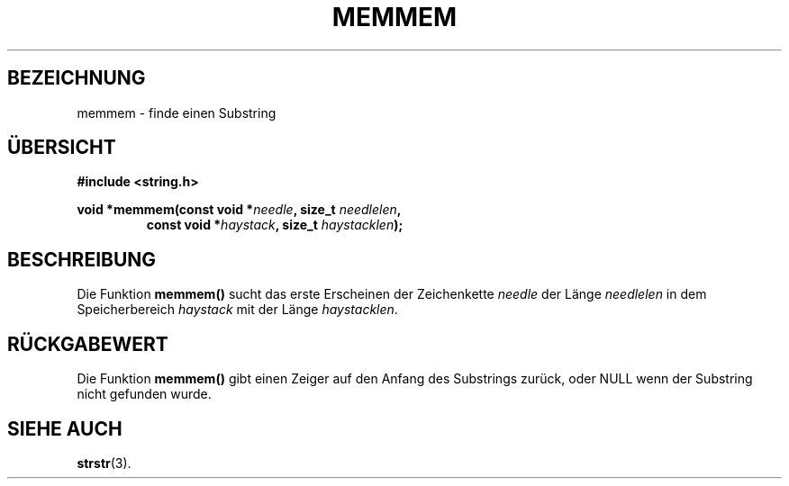.\" Copyright 1993 David Metcalfe (david@prism.demon.co.uk)
.\"
.\" Permission is granted to make and distribute verbatim copies of this
.\" manual provided the copyright notice and this permission notice are
.\" preserved on all copies.
.\"
.\" Permission is granted to copy and distribute modified versions of this
.\" manual under the conditions for verbatim copying, provided that the
.\" entire resulting derived work is distributed under the terms of a
.\" permission notice identical to this one
.\" 
.\" Since the Linux kernel and libraries are constantly changing, this
.\" manual page may be incorrect or out-of-date.  The author(s) assume no
.\" responsibility for errors or omissions, or for damages resulting from
.\" the use of the information contained herein.  The author(s) may not
.\" have taken the same level of care in the production of this manual,
.\" which is licensed free of charge, as they might when working
.\" professionally.
.\" 
.\" Formatted or processed versions of this manual, if unaccompanied by
.\" the source, must acknowledge the copyright and authors of this work.
.\"
.\" References consulted:
.\"     Linux libc source code
.\"     Lewine's _POSIX Programmer's Guide_ (O'Reilly & Associates, 1991)
.\"     386BSD man pages
.\" Modified Sat Jul 24 18:50:48 1993 by Rik Faith (faith@cs.unc.edu)
.\" Translated to German Sat Oct 26 1996 by Patrick Rother <krd@gulu.net>
.\"
.TH MEMMEM 3  "26. Oktober 1996" "GNU" "Bibliotheksfunktionen"
.SH BEZEICHNUNG
memmem \- finde einen Substring
.SH ÜBERSICHT
.nf
.B #include <string.h>
.sp
.BI "void *memmem(const void *" needle ", size_t " needlelen ,
.RS
.BI "const void *" haystack ", size_t " haystacklen );
.fi
.SH BESCHREIBUNG
Die Funktion
.B memmem()
sucht das erste Erscheinen der Zeichenkette
.I needle
der Länge
.I needlelen
in dem Speicherbereich
.I haystack
mit der Länge
.IR haystacklen .
.SH "RÜCKGABEWERT"
Die Funktion
.B memmem()
gibt einen Zeiger auf den Anfang des Substrings zurück, oder NULL
wenn der Substring nicht gefunden wurde.
.SH "SIEHE AUCH"
.BR strstr (3).

